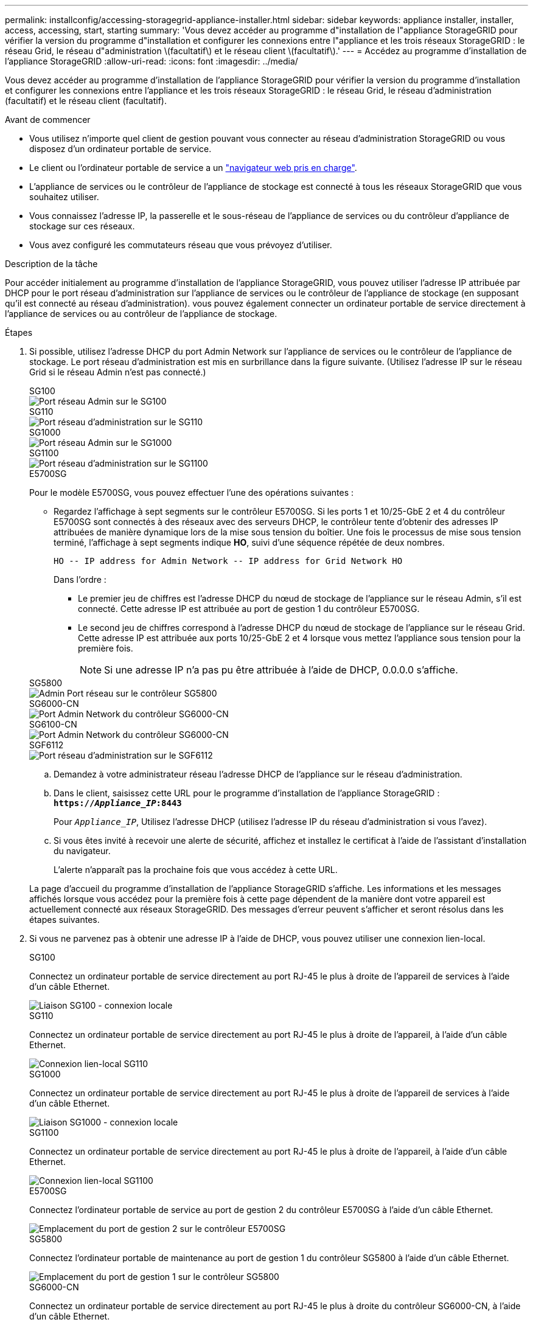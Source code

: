 ---
permalink: installconfig/accessing-storagegrid-appliance-installer.html 
sidebar: sidebar 
keywords: appliance installer, installer, access, accessing, start, starting 
summary: 'Vous devez accéder au programme d"installation de l"appliance StorageGRID pour vérifier la version du programme d"installation et configurer les connexions entre l"appliance et les trois réseaux StorageGRID : le réseau Grid, le réseau d"administration \(facultatif\) et le réseau client \(facultatif\).' 
---
= Accédez au programme d'installation de l'appliance StorageGRID
:allow-uri-read: 
:icons: font
:imagesdir: ../media/


[role="lead"]
Vous devez accéder au programme d'installation de l'appliance StorageGRID pour vérifier la version du programme d'installation et configurer les connexions entre l'appliance et les trois réseaux StorageGRID : le réseau Grid, le réseau d'administration (facultatif) et le réseau client (facultatif).

.Avant de commencer
* Vous utilisez n'importe quel client de gestion pouvant vous connecter au réseau d'administration StorageGRID ou vous disposez d'un ordinateur portable de service.
* Le client ou l'ordinateur portable de service a un https://docs.netapp.com/us-en/storagegrid/admin/web-browser-requirements.html["navigateur web pris en charge"^].
* L'appliance de services ou le contrôleur de l'appliance de stockage est connecté à tous les réseaux StorageGRID que vous souhaitez utiliser.
* Vous connaissez l'adresse IP, la passerelle et le sous-réseau de l'appliance de services ou du contrôleur d'appliance de stockage sur ces réseaux.
* Vous avez configuré les commutateurs réseau que vous prévoyez d'utiliser.


.Description de la tâche
Pour accéder initialement au programme d'installation de l'appliance StorageGRID, vous pouvez utiliser l'adresse IP attribuée par DHCP pour le port réseau d'administration sur l'appliance de services ou le contrôleur de l'appliance de stockage (en supposant qu'il est connecté au réseau d'administration). vous pouvez également connecter un ordinateur portable de service directement à l'appliance de services ou au contrôleur de l'appliance de stockage.

.Étapes
. Si possible, utilisez l'adresse DHCP du port Admin Network sur l'appliance de services ou le contrôleur de l'appliance de stockage. Le port réseau d'administration est mis en surbrillance dans la figure suivante. (Utilisez l'adresse IP sur le réseau Grid si le réseau Admin n'est pas connecté.)
+
[role="tabbed-block"]
====
.SG100
--
image::../media/sg100_admin_network_port.png[Port réseau Admin sur le SG100]

--
.SG110
--
image::../media/sg6100_admin_network_port.png[Port réseau d'administration sur le SG110]

--
.SG1000
--
image::../media/sg1000_admin_network_port.png[Port réseau Admin sur le SG1000]

--
.SG1100
--
image::../media/sg1100_admin_network_port.png[Port réseau d'administration sur le SG1100]

--
.E5700SG
--
Pour le modèle E5700SG, vous pouvez effectuer l'une des opérations suivantes :

** Regardez l'affichage à sept segments sur le contrôleur E5700SG. Si les ports 1 et 10/25-GbE 2 et 4 du contrôleur E5700SG sont connectés à des réseaux avec des serveurs DHCP, le contrôleur tente d'obtenir des adresses IP attribuées de manière dynamique lors de la mise sous tension du boîtier. Une fois le processus de mise sous tension terminé, l'affichage à sept segments indique *HO*, suivi d'une séquence répétée de deux nombres.
+
[listing]
----
HO -- IP address for Admin Network -- IP address for Grid Network HO
----
+
Dans l'ordre :

+
*** Le premier jeu de chiffres est l'adresse DHCP du nœud de stockage de l'appliance sur le réseau Admin, s'il est connecté. Cette adresse IP est attribuée au port de gestion 1 du contrôleur E5700SG.
*** Le second jeu de chiffres correspond à l'adresse DHCP du nœud de stockage de l'appliance sur le réseau Grid. Cette adresse IP est attribuée aux ports 10/25-GbE 2 et 4 lorsque vous mettez l'appliance sous tension pour la première fois.
+

NOTE: Si une adresse IP n'a pas pu être attribuée à l'aide de DHCP, 0.0.0.0 s'affiche.





--
.SG5800
--
image::../media/sg5800_admin_network_port.png[Admin Port réseau sur le contrôleur SG5800]

--
.SG6000-CN
--
image::../media/sg6000_cn_admin_network_port.png[Port Admin Network du contrôleur SG6000-CN]

--
.SG6100-CN
--
image::../media/sg6100_cn_admin_network_port.png[Port Admin Network du contrôleur SG6000-CN]

--
.SGF6112
--
image::../media/sg6100_admin_network_port.png[Port réseau d'administration sur le SGF6112]

--
====
+
.. Demandez à votre administrateur réseau l'adresse DHCP de l'appliance sur le réseau d'administration.
.. Dans le client, saisissez cette URL pour le programme d'installation de l'appliance StorageGRID : +
`*https://_Appliance_IP_:8443*`
+
Pour `_Appliance_IP_`, Utilisez l'adresse DHCP (utilisez l'adresse IP du réseau d'administration si vous l'avez).

.. Si vous êtes invité à recevoir une alerte de sécurité, affichez et installez le certificat à l'aide de l'assistant d'installation du navigateur.
+
L'alerte n'apparaît pas la prochaine fois que vous accédez à cette URL.

+
La page d'accueil du programme d'installation de l'appliance StorageGRID s'affiche. Les informations et les messages affichés lorsque vous accédez pour la première fois à cette page dépendent de la manière dont votre appareil est actuellement connecté aux réseaux StorageGRID. Des messages d'erreur peuvent s'afficher et seront résolus dans les étapes suivantes.



. Si vous ne parvenez pas à obtenir une adresse IP à l'aide de DHCP, vous pouvez utiliser une connexion lien-local.
+
[role="tabbed-block"]
====
.SG100
--
Connectez un ordinateur portable de service directement au port RJ-45 le plus à droite de l'appareil de services à l'aide d'un câble Ethernet.

image::../media/sg100_link_local_port.png[Liaison SG100 - connexion locale]

--
.SG110
--
Connectez un ordinateur portable de service directement au port RJ-45 le plus à droite de l'appareil, à l'aide d'un câble Ethernet.

image::../media/sg6100_link_local_port.png[Connexion lien-local SG110]

--
.SG1000
--
Connectez un ordinateur portable de service directement au port RJ-45 le plus à droite de l'appareil de services à l'aide d'un câble Ethernet.

image::../media/sg1000_link_local_port.png[Liaison SG1000 - connexion locale]

--
.SG1100
--
Connectez un ordinateur portable de service directement au port RJ-45 le plus à droite de l'appareil, à l'aide d'un câble Ethernet.

image::../media/sg1100_link_local_port.png[Connexion lien-local SG1100]

--
.E5700SG
--
Connectez l'ordinateur portable de service au port de gestion 2 du contrôleur E5700SG à l'aide d'un câble Ethernet.

image::../media/e5700sg_mgmt_port_2.gif[Emplacement du port de gestion 2 sur le contrôleur E5700SG]

--
.SG5800
--
Connectez l'ordinateur portable de maintenance au port de gestion 1 du contrôleur SG5800 à l'aide d'un câble Ethernet.

image::../media/sg5800_mgmt_port.png[Emplacement du port de gestion 1 sur le contrôleur SG5800]

--
.SG6000-CN
--
Connectez un ordinateur portable de service directement au port RJ-45 le plus à droite du contrôleur SG6000-CN, à l'aide d'un câble Ethernet.

image::../media/sg6000_cn_link_local_port.png[Emplacement du port de gestion pour SG6000-CN]

--
.SG6100-CN
--
Connectez un ordinateur portable de service directement au port RJ-45 le plus à droite du contrôleur SG6100-CN, à l'aide d'un câble Ethernet.

image::../media/sg6100_cn_link_local_port.png[Emplacement du port de gestion pour SG6100-CN]

--
.SGF6112
--
Connectez un ordinateur portable de service directement au port RJ-45 le plus à droite de l'appareil, à l'aide d'un câble Ethernet.

image::../media/sg6100_link_local_port.png[Connexion lien-local SGF6112]

--
====
+
.. Ouvrez un navigateur Web sur l'ordinateur portable de service.
.. Entrez l'URL suivante pour le programme d'installation de l'appliance StorageGRID : +
`*\https://169.254.0.1:8443*`
+
La page d'accueil du programme d'installation de l'appliance StorageGRID s'affiche. Les informations et les messages affichés lorsque vous accédez pour la première fois à cette page dépendent de la manière dont votre appareil est actuellement connecté aux réseaux StorageGRID. Des messages d'erreur peuvent s'afficher et seront résolus dans les étapes suivantes.

+

NOTE: Si vous ne pouvez pas accéder à la page d'accueil via une connexion lien-local, configurez l'adresse IP de l'ordinateur portable de service en tant que `169.254.0.2`, et réessayez.





.Une fois que vous avez terminé
Après avoir accédé au programme d'installation de l'appliance StorageGRID :

* Vérifiez que la version du programme d'installation de l'appliance StorageGRID installée sur l'appliance correspond à la version logicielle installée sur votre système StorageGRID. Mettez à niveau le programme d'installation de l'appliance StorageGRID, si nécessaire.
+
link:verifying-and-upgrading-storagegrid-appliance-installer-version.html["Vérifiez et mettez à niveau la version du programme d'installation de l'appliance StorageGRID"]

* Vérifiez tous les messages affichés sur la page d'accueil du programme d'installation de l'appliance StorageGRID et configurez la configuration du lien et la configuration IP, selon les besoins.

